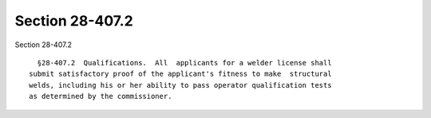 Section 28-407.2
================

Section 28-407.2 ::    
        
     
        §28-407.2  Qualifications.  All  applicants for a welder license shall
      submit satisfactory proof of the applicant's fitness to make  structural
      welds, including his or her ability to pass operator qualification tests
      as determined by the commissioner.
    
    
    
    
    
    
    